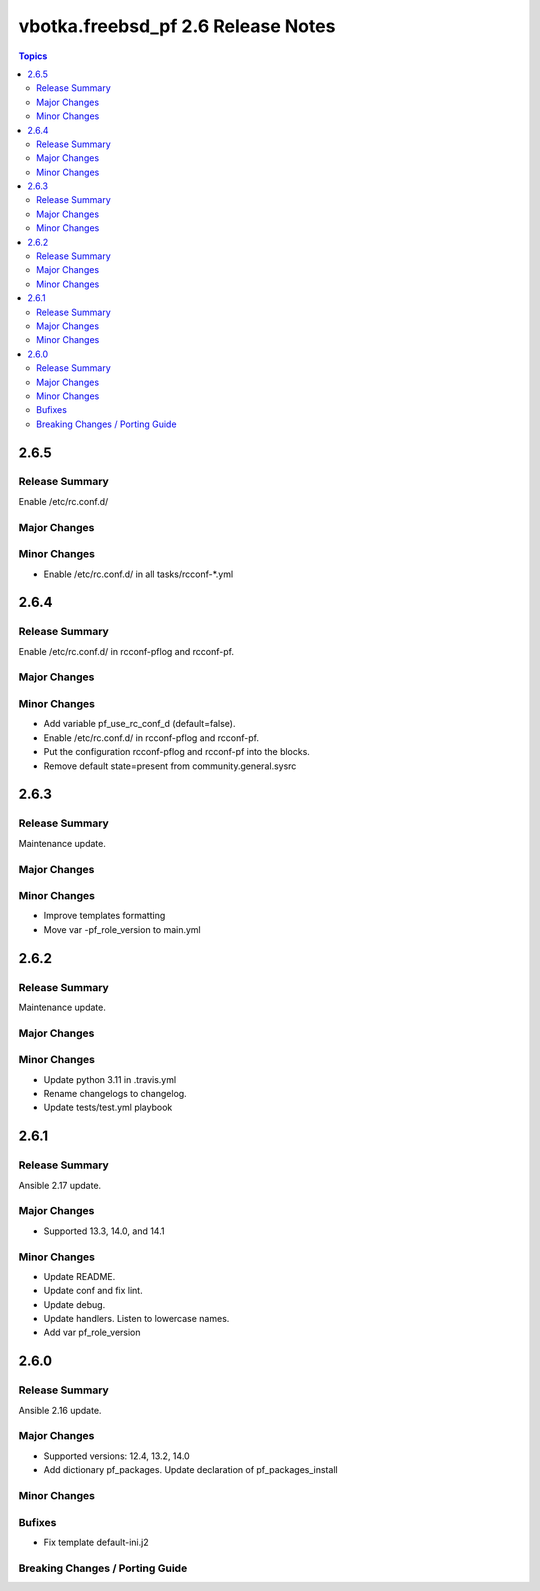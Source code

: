 ===================================
vbotka.freebsd_pf 2.6 Release Notes
===================================

.. contents:: Topics


2.6.5
=====

Release Summary
---------------
Enable /etc/rc.conf.d/

Major Changes
-------------

Minor Changes
-------------
* Enable /etc/rc.conf.d/ in all tasks/rcconf-\*.yml


2.6.4
=====

Release Summary
---------------
Enable /etc/rc.conf.d/ in rcconf-pflog and rcconf-pf.

Major Changes
-------------

Minor Changes
-------------
* Add variable pf_use_rc_conf_d (default=false).
* Enable /etc/rc.conf.d/ in rcconf-pflog and rcconf-pf.
* Put the configuration rcconf-pflog and rcconf-pf into the blocks.
* Remove default state=present from community.general.sysrc


2.6.3
=====

Release Summary
---------------
Maintenance update.

Major Changes
-------------

Minor Changes
-------------
* Improve templates formatting
* Move var -pf_role_version to main.yml


2.6.2
=====

Release Summary
---------------
Maintenance update.

Major Changes
-------------

Minor Changes
-------------
- Update python 3.11 in .travis.yml
- Rename changelogs to changelog.
- Update tests/test.yml playbook


2.6.1
=====

Release Summary
---------------
Ansible 2.17 update.

Major Changes
-------------
* Supported 13.3, 14.0, and 14.1

Minor Changes
-------------
* Update README.
* Update conf and fix lint.
* Update debug.
* Update handlers. Listen to lowercase names.
* Add var pf_role_version


2.6.0
=====

Release Summary
---------------
Ansible 2.16 update.

Major Changes
-------------
* Supported versions: 12.4, 13.2, 14.0
* Add dictionary pf_packages. Update declaration of
  pf_packages_install

Minor Changes
-------------

Bufixes
-------
* Fix template default-ini.j2

Breaking Changes / Porting Guide
--------------------------------
